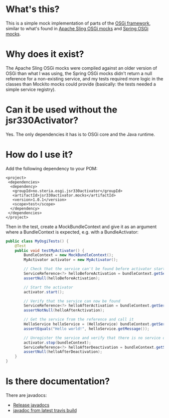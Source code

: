 * What's this?

This is a simple mock implementation of parts of the [[http://www.osgi.org][OSGi framework]], similar to what's found in [[https://sling.apache.org/documentation/development/osgi-mock.html][Apache Sling OSGi mocks]] and [[http://docs.spring.io/osgi/docs/current/reference/html/testing.html][Spring OSGi mocks]].

* Why does it exist?

The Apache Sling OSGi mocks were compiled against an older version of OSGi than what I was using, the Spring OSGi mocks didn't return a null reference for a non-existing service, and my tests required more logic in the classes than Mockito mocks could provide (basically: the tests needed a simple service registry).
* Can it be used without the jsr330Activator?

Yes.  The only dependencies it has is to OSGi core and the Java runtime.

* How do I use it?

Add the following dependency to your POM:
#+BEGIN_SRC nxml
  <project>
   <dependencies>
    <dependency>
     <groupId>no.steria.osgi.jsr330activator</groupId>
     <artifactId>jsr330activator.mocks</artifactId>
     <version>1.0.1</version>
     <scope>test</scope>
    </dependency>
   </dependencies>
  </project>
#+END_SRC

Then in the test, create a MockBundleContext and give it as an argument where a BundleContext is expected, e.g. with a BundleActivator:
#+BEGIN_SRC java
  public class MyOsgiTests() {
      @Test
      public void testMyActivator() {
          BundleContext = new MockBundleContext();
          MyActivator activator = new MyActivator();

          // Check that the service can't be found before activator start
          ServiceReference<?> helloBeforeActivation = bundleContext.getServiceReference(HelloService.class.getCanonicalName());
          assertNull(helloBeforeActivation);

          // Start the activator
          activator.start();

          // Verify that the service can now be found
          ServiceReference<?> helloAfterActivation = bundleContext.getServiceReference(HelloService.class.getCanonicalName());
          assertNotNull(helloAfterActivation);

          // Get the service from the reference and call it
          HelloService helloService = (HelloService) bundleContext.getService(helloAfterActivation);
          assertEquals("Hello world!", helloService.getMessage());

          // Unregister the service and verify that there is no service of the type present
          activator.stop(bundleContext);
          ServiceReference<?> helloAfterDeactivation = bundleContext.getServiceReference(HelloService.class.getCanonicalName());
          assertNull(helloAfterDeactivation);
      }
  }
#+END_SRC

* Is there documentation?

There are javadocs:
 - [[http://www.javadoc.io/doc/no.steria.osgi.jsr330activator/jsr330activator.mocks][Release javadocs]]
 - [[http://sbang.github.io/jsr330activator/osgi-mocks-javadoc/][javadoc from latest travis build]]
